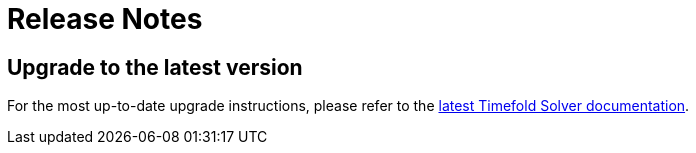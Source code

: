 [[releaseNotes]]
= Release Notes

== Upgrade to the latest version

For the most up-to-date upgrade instructions, please refer to the https://docs.timefold.ai/timefold-solver/latest/upgrading-timefold-solver/upgrade-to-latest-version#automaticUpgradeToLatestVersion[latest Timefold Solver documentation].
